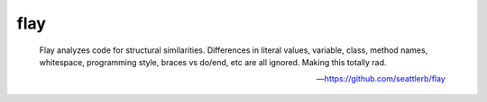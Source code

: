 flay
====

    Flay analyzes code for structural similarities. Differences in literal
    values, variable, class, method names, whitespace, programming style,
    braces vs do/end, etc are all ignored. Making this totally rad.

    -- https://github.com/seattlerb/flay

.. include :: ruby_flay_configuration.rst

